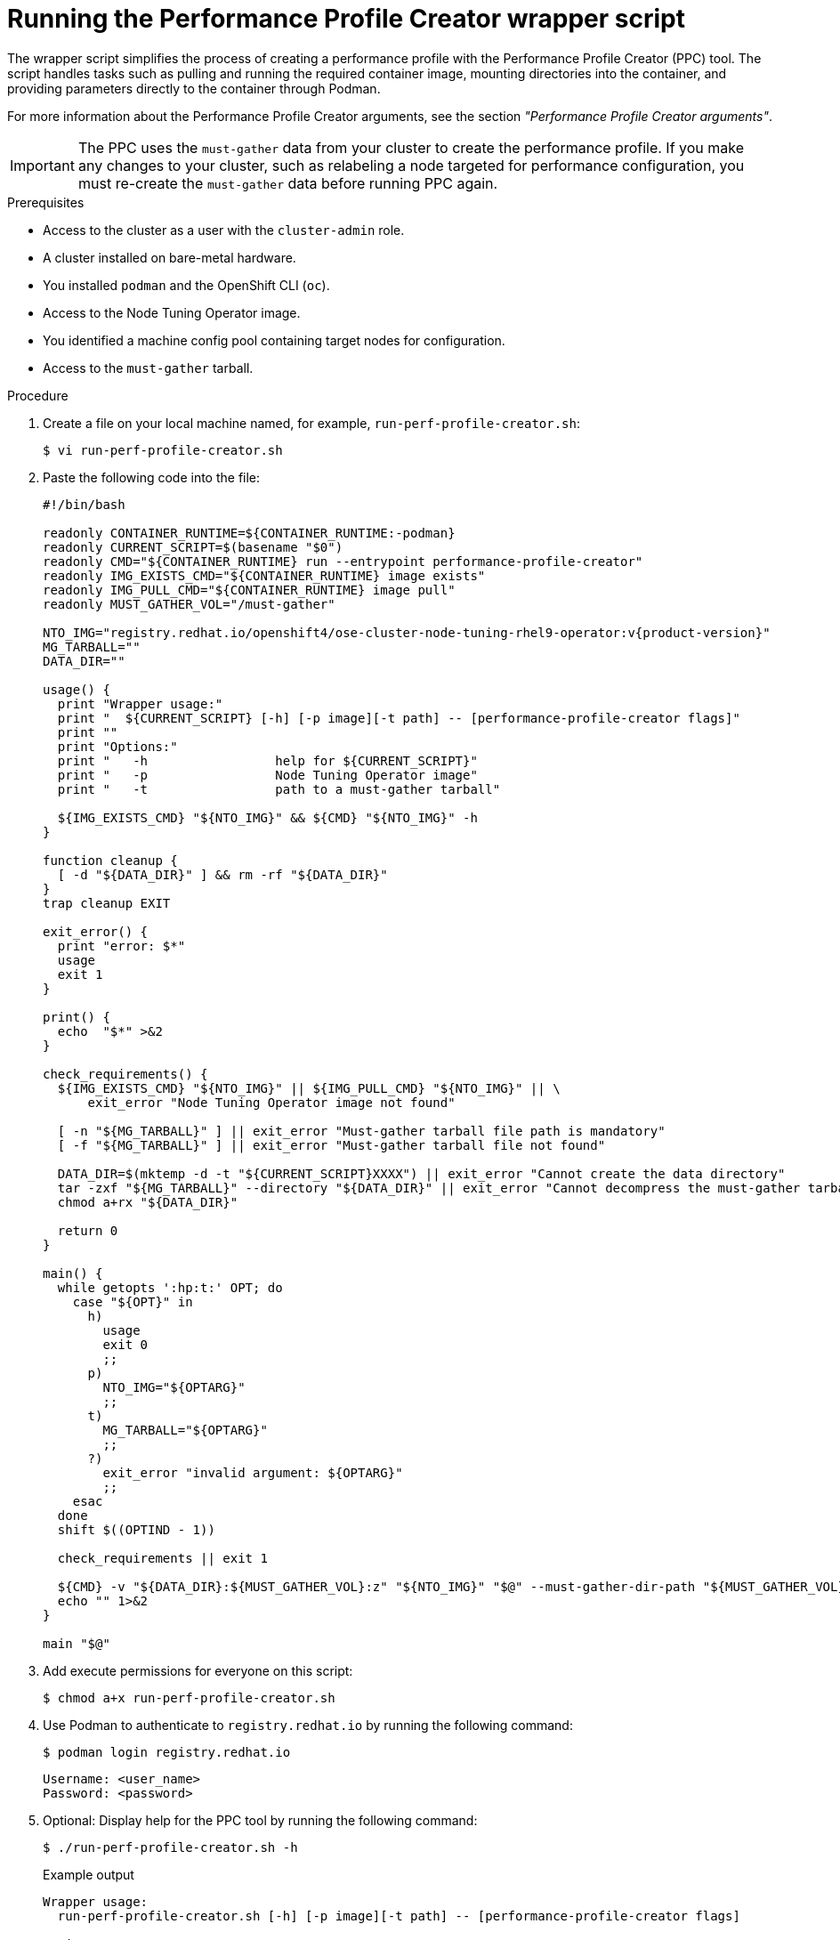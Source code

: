 // Module included in the following assemblies:
//
// * scalability_and_performance/low_latency_tuning/cnf-tuning-low-latency-nodes-with-perf-profile.adoc

:_mod-docs-content-type: PROCEDURE
[id="running-the-performance-profile-creator-wrapper-script_{context}"]
= Running the Performance Profile Creator wrapper script

The wrapper script simplifies the process of creating a performance profile with the Performance Profile Creator (PPC) tool. The script handles tasks such as pulling and running the required container image, mounting directories into the container, and providing parameters directly to the container through Podman.

For more information about the Performance Profile Creator arguments, see the section _"Performance Profile Creator arguments"_.

[IMPORTANT]
====
The PPC uses the `must-gather` data from your cluster to create the performance profile. If you make any changes to your cluster, such as relabeling a node targeted for performance configuration, you must re-create the `must-gather` data before running PPC again.
====

.Prerequisites

* Access to the cluster as a user with the `cluster-admin` role.
* A cluster installed on bare-metal hardware.
* You installed `podman` and the OpenShift CLI (`oc`).
* Access to the Node Tuning Operator image.
* You identified a machine config pool containing target nodes for configuration.
* Access to the `must-gather` tarball.

.Procedure

. Create a file on your local machine named, for example, `run-perf-profile-creator.sh`:
+
[source,terminal]
----
$ vi run-perf-profile-creator.sh
----

. Paste the following code into the file:
+
[source,bash,subs="attributes+"]
----
#!/bin/bash

readonly CONTAINER_RUNTIME=${CONTAINER_RUNTIME:-podman}
readonly CURRENT_SCRIPT=$(basename "$0")
readonly CMD="${CONTAINER_RUNTIME} run --entrypoint performance-profile-creator"
readonly IMG_EXISTS_CMD="${CONTAINER_RUNTIME} image exists"
readonly IMG_PULL_CMD="${CONTAINER_RUNTIME} image pull"
readonly MUST_GATHER_VOL="/must-gather"

NTO_IMG="registry.redhat.io/openshift4/ose-cluster-node-tuning-rhel9-operator:v{product-version}"
MG_TARBALL=""
DATA_DIR=""

usage() {
  print "Wrapper usage:"
  print "  ${CURRENT_SCRIPT} [-h] [-p image][-t path] -- [performance-profile-creator flags]"
  print ""
  print "Options:"
  print "   -h                 help for ${CURRENT_SCRIPT}"
  print "   -p                 Node Tuning Operator image"
  print "   -t                 path to a must-gather tarball"

  ${IMG_EXISTS_CMD} "${NTO_IMG}" && ${CMD} "${NTO_IMG}" -h
}

function cleanup {
  [ -d "${DATA_DIR}" ] && rm -rf "${DATA_DIR}"
}
trap cleanup EXIT

exit_error() {
  print "error: $*"
  usage
  exit 1
}

print() {
  echo  "$*" >&2
}

check_requirements() {
  ${IMG_EXISTS_CMD} "${NTO_IMG}" || ${IMG_PULL_CMD} "${NTO_IMG}" || \
      exit_error "Node Tuning Operator image not found"

  [ -n "${MG_TARBALL}" ] || exit_error "Must-gather tarball file path is mandatory"
  [ -f "${MG_TARBALL}" ] || exit_error "Must-gather tarball file not found"

  DATA_DIR=$(mktemp -d -t "${CURRENT_SCRIPT}XXXX") || exit_error "Cannot create the data directory"
  tar -zxf "${MG_TARBALL}" --directory "${DATA_DIR}" || exit_error "Cannot decompress the must-gather tarball"
  chmod a+rx "${DATA_DIR}"

  return 0
}

main() {
  while getopts ':hp:t:' OPT; do
    case "${OPT}" in
      h)
        usage
        exit 0
        ;;
      p)
        NTO_IMG="${OPTARG}"
        ;;
      t)
        MG_TARBALL="${OPTARG}"
        ;;
      ?)
        exit_error "invalid argument: ${OPTARG}"
        ;;
    esac
  done
  shift $((OPTIND - 1))

  check_requirements || exit 1

  ${CMD} -v "${DATA_DIR}:${MUST_GATHER_VOL}:z" "${NTO_IMG}" "$@" --must-gather-dir-path "${MUST_GATHER_VOL}"
  echo "" 1>&2
}

main "$@"
----

. Add execute permissions for everyone on this script:
+
[source,terminal]
----
$ chmod a+x run-perf-profile-creator.sh
----

. Use Podman to authenticate to `registry.redhat.io` by running the following command:
+
[source,terminal]
----
$ podman login registry.redhat.io
----
+
[source,bash]
----
Username: <user_name>
Password: <password>
----

. Optional: Display help for the PPC tool by running the following command:
+
[source,terminal]
----
$ ./run-perf-profile-creator.sh -h
----
+
.Example output
+
[source,terminal]
----
Wrapper usage:
  run-perf-profile-creator.sh [-h] [-p image][-t path] -- [performance-profile-creator flags]

Options:
   -h                 help for run-perf-profile-creator.sh
   -p                 Node Tuning Operator image
   -t                 path to a must-gather tarball
A tool that automates creation of Performance Profiles

Usage:
  performance-profile-creator [flags]

Flags:
      --disable-ht                        Disable Hyperthreading
  -h, --help                              help for performance-profile-creator
      --info string                       Show cluster information; requires --must-gather-dir-path, ignore the other arguments. [Valid values: log, json] (default "log")
      --mcp-name string                   MCP name corresponding to the target machines (required)
      --must-gather-dir-path string       Must gather directory path (default "must-gather")
      --offlined-cpu-count int            Number of offlined CPUs
      --per-pod-power-management          Enable Per Pod Power Management
      --power-consumption-mode string     The power consumption mode.  [Valid values: default, low-latency, ultra-low-latency] (default "default")
      --profile-name string               Name of the performance profile to be created (default "performance")
      --reserved-cpu-count int            Number of reserved CPUs (required)
      --rt-kernel                         Enable Real Time Kernel (required)
      --split-reserved-cpus-across-numa   Split the Reserved CPUs across NUMA nodes
      --topology-manager-policy string    Kubelet Topology Manager Policy of the performance profile to be created. [Valid values: single-numa-node, best-effort, restricted] (default "restricted")
      --user-level-networking             Run with User level Networking(DPDK) enabled
      --enable-hardware-tuning            Enable setting maximum CPU frequencies
----
+
[NOTE]
====
You can optionally set a path for the Node Tuning Operator image using the `-p` option. If you do not set a path, the wrapper script uses the default image: `registry.redhat.io/openshift4/ose-cluster-node-tuning-rhel9-operator:v{product-version}`.
====

. To display information about the cluster, run the PPC tool with the `log` argument by running the following command:
+
[source,terminal]
----
$ ./run-perf-profile-creator.sh -t /<path_to_must_gather_dir>/must-gather.tar.gz -- --info=log
----
+
* `-t /<path_to_must_gather_dir>/must-gather.tar.gz` specifies the path to directory containing the must-gather tarball. This is a required argument for the wrapper script.
+
.Example output
[source,terminal]
----
level=info msg="Cluster info:"
level=info msg="MCP 'master' nodes:"
level=info msg=---
level=info msg="MCP 'worker' nodes:"
level=info msg="Node: host.example.com (NUMA cells: 1, HT: true)"
level=info msg="NUMA cell 0 : [0 1 2 3]"
level=info msg="CPU(s): 4"
level=info msg="Node: host1.example.com (NUMA cells: 1, HT: true)"
level=info msg="NUMA cell 0 : [0 1 2 3]"
level=info msg="CPU(s): 4"
level=info msg=---
level=info msg="MCP 'worker-cnf' nodes:"
level=info msg="Node: host2.example.com (NUMA cells: 1, HT: true)"
level=info msg="NUMA cell 0 : [0 1 2 3]"
level=info msg="CPU(s): 4"
level=info msg=---
----

. Create a performance profile by running the following command.
+
[source,terminal]
----
$ ./run-perf-profile-creator.sh -t /path-to-must-gather/must-gather.tar.gz -- --mcp-name=worker-cnf --reserved-cpu-count=1 --rt-kernel=true --split-reserved-cpus-across-numa=false --power-consumption-mode=ultra-low-latency --offlined-cpu-count=1 > my-performance-profile.yaml
----
+
This example uses sample PPC arguments and values.
+
* `--mcp-name=worker-cnf` specifies the `worker-cnf` machine config pool.
* `--reserved-cpu-count=1` specifies one reserved CPU.
* `--rt-kernel=true` enables the real-time kernel.
* `--split-reserved-cpus-across-numa=false` disables reserved CPUs splitting across NUMA nodes.
* `--power-consumption-mode=ultra-low-latency` specifies minimal latency at the cost of increased power consumption.
* `--offlined-cpu-count=1` specifies one offlined CPUs.
+
[NOTE]
====
The `mcp-name` argument in this example is set to `worker-cnf` based on the output of the command `oc get mcp`. For {sno} use `--mcp-name=master`.
====
// Can't the MCP name be whatever the user wants, regardless of SNO vs multi-mode?

. Review the created YAML file by running the following command:
+
[source,terminal]
----
$ cat my-performance-profile.yaml
----
.Example output
+
[source,yaml]
----
---
apiVersion: performance.openshift.io/v2
kind: PerformanceProfile
metadata:
  name: performance
spec:
  cpu:
    isolated: 2-3
    offlined: "1"
    reserved: "0"
  machineConfigPoolSelector:
    machineconfiguration.openshift.io/role: worker-cnf
  nodeSelector:
    node-role.kubernetes.io/worker-cnf: ""
  numa:
    topologyPolicy: restricted
  realTimeKernel:
    enabled: true
  workloadHints:
    highPowerConsumption: true
    perPodPowerManagement: false
    realTime: true
----

. Apply the generated profile:
+
[source,terminal]
----
$ oc apply -f my-performance-profile.yaml
----
+
.Example output
[source,terminal]
----
performanceprofile.performance.openshift.io/performance created
----